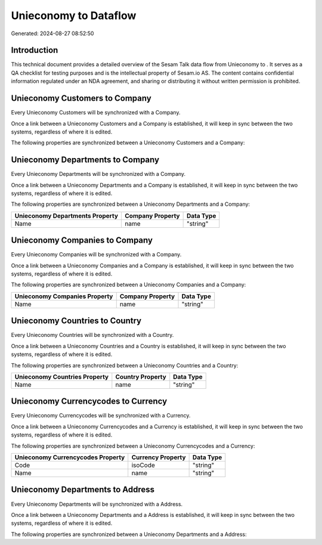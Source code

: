 =======================
Unieconomy to  Dataflow
=======================

Generated: 2024-08-27 08:52:50

Introduction
------------

This technical document provides a detailed overview of the Sesam Talk data flow from Unieconomy to . It serves as a QA checklist for testing purposes and is the intellectual property of Sesam.io AS. The content contains confidential information regulated under an NDA agreement, and sharing or distributing it without written permission is prohibited.

Unieconomy Customers to  Company
--------------------------------
Every Unieconomy Customers will be synchronized with a  Company.

Once a link between a Unieconomy Customers and a  Company is established, it will keep in sync between the two systems, regardless of where it is edited.

The following properties are synchronized between a Unieconomy Customers and a  Company:

.. list-table::
   :header-rows: 1

   * - Unieconomy Customers Property
     -  Company Property
     -  Data Type


Unieconomy Departments to  Company
----------------------------------
Every Unieconomy Departments will be synchronized with a  Company.

Once a link between a Unieconomy Departments and a  Company is established, it will keep in sync between the two systems, regardless of where it is edited.

The following properties are synchronized between a Unieconomy Departments and a  Company:

.. list-table::
   :header-rows: 1

   * - Unieconomy Departments Property
     -  Company Property
     -  Data Type
   * - Name
     - name
     - "string"


Unieconomy Companies to  Company
--------------------------------
Every Unieconomy Companies will be synchronized with a  Company.

Once a link between a Unieconomy Companies and a  Company is established, it will keep in sync between the two systems, regardless of where it is edited.

The following properties are synchronized between a Unieconomy Companies and a  Company:

.. list-table::
   :header-rows: 1

   * - Unieconomy Companies Property
     -  Company Property
     -  Data Type
   * - Name
     - name
     - "string"


Unieconomy Countries to  Country
--------------------------------
Every Unieconomy Countries will be synchronized with a  Country.

Once a link between a Unieconomy Countries and a  Country is established, it will keep in sync between the two systems, regardless of where it is edited.

The following properties are synchronized between a Unieconomy Countries and a  Country:

.. list-table::
   :header-rows: 1

   * - Unieconomy Countries Property
     -  Country Property
     -  Data Type
   * - Name
     - name
     - "string"


Unieconomy Currencycodes to  Currency
-------------------------------------
Every Unieconomy Currencycodes will be synchronized with a  Currency.

Once a link between a Unieconomy Currencycodes and a  Currency is established, it will keep in sync between the two systems, regardless of where it is edited.

The following properties are synchronized between a Unieconomy Currencycodes and a  Currency:

.. list-table::
   :header-rows: 1

   * - Unieconomy Currencycodes Property
     -  Currency Property
     -  Data Type
   * - Code
     - isoCode
     - "string"
   * - Name
     - name
     - "string"


Unieconomy Departments to  Address
----------------------------------
Every Unieconomy Departments will be synchronized with a  Address.

Once a link between a Unieconomy Departments and a  Address is established, it will keep in sync between the two systems, regardless of where it is edited.

The following properties are synchronized between a Unieconomy Departments and a  Address:

.. list-table::
   :header-rows: 1

   * - Unieconomy Departments Property
     -  Address Property
     -  Data Type

